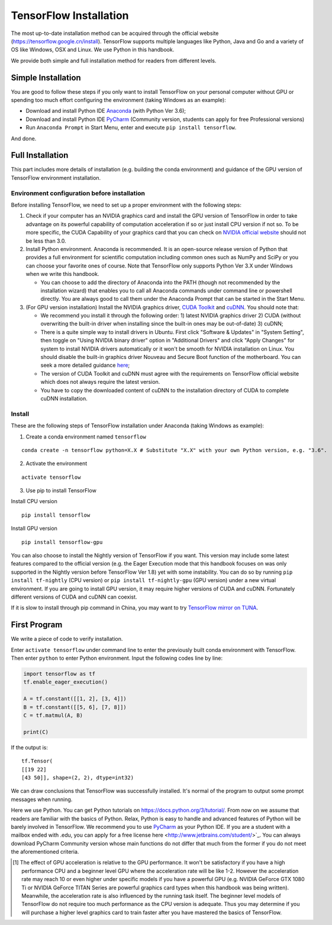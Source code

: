 TensorFlow Installation
================

The most up-to-date installation method can be acquired through the official website (https://tensorflow.google.cn/install). TensorFlow supports multiple languages like Python, Java and Go and a variety of OS like Windows, OSX and Linux. We use Python in this handbook.

We provide both simple and full installation method for readers from different levels.

Simple Installation
^^^^^^^^^^^^^^^^^^^^^^
You are good to follow these steps if you only want to install TensorFlow on your personal computer without GPU or spending too much effort configuring the environment (taking Windows as an example):

- Download and install Python IDE `Anaconda <https://www.anaconda.com/download/>`_ (with Python Ver 3.6);
- Download and install Python IDE `PyCharm <http://www.jetbrains.com/pycharm/>`_ (Community version, students can apply for free Professional versions)
- Run ``Anaconda Prompt`` in Start Menu, enter and execute ``pip install tensorflow``.

And done.

Full Installation
^^^^^^^^^^^^^^^^^^^^
This part includes more details of installation (e.g. building the conda environment) and guidance of the GPU version of TensorFlow environment installation.

Environment configuration before installation
------------------------------------------------
Before installing TensorFlow, we need to set up a proper environment with the following steps:

1. Check if your computer has an NVIDIA graphics card and install the GPU version of TensorFlow in order to take advantage on its powerful capability of computation acceleration if so or just install CPU version if not so. To be more specific, the CUDA Capability of your graphics card that you can check on `NVIDIA official website <https://developer.nvidia.com/cuda-gpus/>`_ should not be less than 3.0.
2. Install Python environment. Anaconda is recommended. It is an open-source release version of Python that provides a full environment for scientific computation including common ones such as NumPy and SciPy or you can choose your favorite ones of course. Note that TensorFlow only supports Python Ver 3.X under Windows when we write this handbook.

   * You can choose to add the directory of Anaconda into the PATH (though not recommended by the installation wizard) that enables you to call all Anaconda commands under command line or powershell directly. You are always good to call them under the Anaconda Prompt that can be started in the Start Menu.

3. (For GPU version installation) Install the NVIDIA graphics driver, `CUDA Toolkit <https://developer.nvidia.com/cuda-downloads>`_ and `cuDNN <https://developer.nvidia.com/cudnn>`_. You should note that:

   * We recommend you install it through the following order: 1) latest NVIDIA graphics driver 2) CUDA (without overwriting the built-in driver when installing since the built-in ones may be out-of-date) 3) cuDNN;
   * There is a quite simple way to install drivers in Ubuntu. First click "Software & Updates" in "System Setting", then toggle on "Using NVIDIA binary driver" option in "Additional Drivers" and click "Apply Changes" for system to install NVIDIA drivers automatically or it won't be smooth for NVIDIA installation on Linux. You should disable the built-in graphics driver Nouveau and Secure Boot function of the motherboard. You can seek a more detailed guidance `here <https://www.linkedin.com/pulse/installing-nvidia-cuda-80-ubuntu-1604-linux-gpu-new-victor/>`_;
   * The version of CUDA Toolkit and cuDNN must agree with the requirements on TensorFlow official website which does not always require the latest version.
   * You have to copy the downloaded content of cuDNN to the installation directory of CUDA to complete cuDNN installation.

Install
----------------

These are the following steps of TensorFlow installation under Anaconda (taking Windows as example):

1. Create a conda environment named ``tensorflow``

::

    conda create -n tensorflow python=X.X # Substitute "X.X" with your own Python version, e.g. "3.6".

2. Activate the environment

::

    activate tensorflow

3. Use pip to install TensorFlow

Install CPU version
::

    pip install tensorflow

Install GPU version
::

    pip install tensorflow-gpu

You can also choose to install the Nightly version of TensorFlow if you want. This version may include some latest features compared to the official version (e.g. the Eager Execution mode that this handbook focuses on was only supported in the Nightly version before TensorFlow Ver 1.8) yet with some instability. You can do so by running ``pip install tf-nightly`` (CPU version) or ``pip install tf-nightly-gpu`` (GPU version) under a new virtual environment. If you are going to install GPU version, it may require higher versions of CUDA and cuDNN. Fortunately different versions of CUDA and cuDNN can coexist.

If it is slow to install through pip command in China, you may want to try `TensorFlow mirror on TUNA <https://mirrors.tuna.tsinghua.edu.cn/help/tensorflow/>`_.

First Program
^^^^^^^^^^^^^^^

We write a piece of code to verify installation.

Enter ``activate tensorflow`` under command line to enter the previously built conda environment with TensorFlow. Then enter ``python`` to enter Python environment. Input the following codes line by line:

.. code-block:: python

    import tensorflow as tf
    tf.enable_eager_execution()

    A = tf.constant([[1, 2], [3, 4]])
    B = tf.constant([[5, 6], [7, 8]])
    C = tf.matmul(A, B)

    print(C)

If the output is::

    tf.Tensor(
    [[19 22]
    [43 50]], shape=(2, 2), dtype=int32)

We can draw conclusions that TensorFlow was successfully installed. It's normal of the program to output some prompt messages when running.

Here we use Python. You can get Python tutorials on https://docs.python.org/3/tutorial/. From now on we assume that readers are familiar with the basics of Python. Relax, Python is easy to handle and advanced features of Python will be barely involved in TensorFlow. We recommend you to use `PyCharm <http://www.jetbrains.com/pycharm/>`_ as your Python IDE. If you are a student with a mailbox ended with .edu, you can apply for a free license here <http://www.jetbrains.com/student/>`_. You can always download PyCharm Community version whose main functions do not differ that much from the former if you do not meet the aforementioned criteria.

.. [#f1] The effect of GPU acceleration is relative to the GPU performance. It won't be satisfactory if you have a high performance CPU and a beginner level GPU where the acceleration rate will be like 1-2. However the acceleration rate may reach 10 or even higher under specific models if you have a powerful GPU (e.g. NVIDIA GeForce GTX 1080 Ti or NVIDIA GeForce TITAN Series are powerful graphics card types when this handbook was being written). Meanwhile, the acceleration rate is also influenced by the running task itself. The beginner level models of TensorFlow do not require too much performance as the CPU version is adequate. Thus you may determine if you will purchase a higher level graphics card to train faster after you have mastered the basics of TensorFlow.